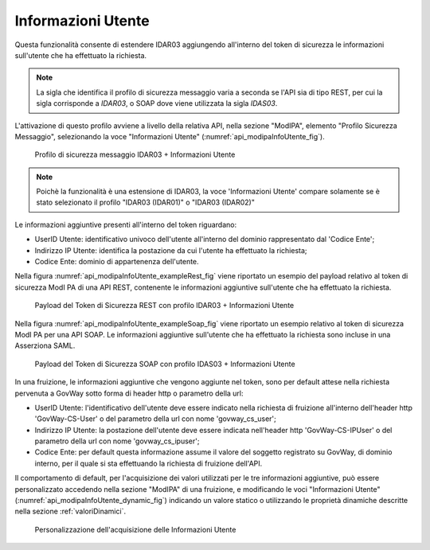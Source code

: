 .. _modipa_infoUtente:

Informazioni Utente
~~~~~~~~~~~~~~~~~~~

Questa funzionalità consente di estendere IDAR03 aggiungendo all'interno del token di sicurezza le informazioni sull'utente che ha effettuato la richiesta.

.. note::
    La sigla che identifica il profilo di sicurezza messaggio varia a seconda se l'API sia di tipo REST, per cui la sigla corrisponde a *IDAR03*, o SOAP dove viene utilizzata la sigla *IDAS03*.

L'attivazione di questo profilo avviene a livello della relativa API, nella sezione "ModIPA", elemento "Profilo Sicurezza Messaggio", selezionando la voce "Informazioni Utente" (:numref:`api_modipaInfoUtente_fig`).

  .. figure:: ../../_figure_console/modipa_api_infoUtente.png
    :scale: 50%
    :align: center
    :name: api_modipaInfoUtente_fig

    Profilo di sicurezza messaggio IDAR03 + Informazioni Utente

.. note::
    Poichè la funzionalità è una estensione di IDAR03, la voce 'Informazioni Utente' compare solamente se è stato selezionato il profilo "IDAR03 (IDAR01)" o "IDAR03 (IDAR02)"

Le informazioni aggiuntive presenti all'interno del token riguardano:

- UserID Utente: identificativo univoco dell'utente all'interno del dominio rappresentato dal 'Codice Ente';

- Indirizzo IP Utente: identifica la postazione da cui l'utente ha effettuato la richiesta;

- Codice Ente: dominio di appartenenza dell'utente.

Nella figura :numref:`api_modipaInfoUtente_exampleRest_fig` viene riportato un esempio del payload relativo al token di sicurezza ModI PA di una API REST, contenente le informazioni aggiuntive sull'utente che ha effettuato la richiesta.

  .. figure:: ../../_figure_console/modipa_api_infoUtente_example_rest.png
    :scale: 50%
    :align: center
    :name: api_modipaInfoUtente_exampleRest_fig

    Payload del Token di Sicurezza REST con profilo IDAR03 + Informazioni Utente

Nella figura :numref:`api_modipaInfoUtente_exampleSoap_fig` viene riportato un esempio relativo al token di sicurezza ModI PA per una API SOAP. Le informazioni aggiuntive sull'utente che ha effettuato la richiesta sono incluse in una Asserziona SAML.

  .. figure:: ../../_figure_console/modipa_api_infoUtente_example_soap.png
    :scale: 50%
    :align: center
    :name: api_modipaInfoUtente_exampleSoap_fig

    Payload del Token di Sicurezza SOAP con profilo IDAS03 + Informazioni Utente

In una fruizione, le informazioni aggiuntive che vengono aggiunte nel token, sono per default attese nella richiesta pervenuta a GovWay sotto forma di header http o parametro della url:

- UserID Utente: l'identificativo dell'utente deve essere indicato nella richiesta di fruizione all'interno dell'header http 'GovWay-CS-User' o del parametro della url con nome 'govway_cs_user';

- Indirizzo IP Utente: la postazione dell'utente deve essere indicata nell'header http 'GovWay-CS-IPUser' o del parametro della url con nome 'govway_cs_ipuser';

- Codice Ente: per default questa informazione assume il valore del soggetto registrato su GovWay, di dominio interno, per il quale si sta effettuando la richiesta di fruizione dell'API.

Il comportamento di default, per l'acquisizione dei valori utilizzati per le tre informazioni aggiuntive, può essere personalizzato accedendo nella sezione "ModIPA" di una fruizione, e modificando le voci "Informazioni Utente" (:numref:`api_modipaInfoUtente_dynamic_fig`) indicando un valore statico o utilizzando le proprietà dinamiche descritte nella sezione :ref:`valoriDinamici`.

  .. figure:: ../../_figure_console/modipa_api_infoUtente_dynamic.png
    :scale: 50%
    :align: center
    :name: api_modipaInfoUtente_dynamic_fig

    Personalizzazione dell'acquisizione delle Informazioni Utente
